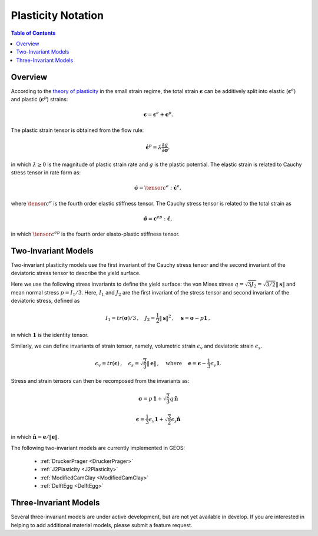 .. _Plasticity:

############################################
Plasticity Notation  
############################################

.. contents:: Table of Contents
    :depth: 3

Overview
--------

According to the `theory of plasticity  <https://en.wikipedia.org/wiki/Flow_plasticity_theory>`__ in the small strain regime, the total strain :math:`\boldsymbol{\epsilon}` can be additively split into elastic (:math:`\boldsymbol{\epsilon}^e`) and plastic (:math:`\boldsymbol{\epsilon}^p`) strains:

.. math::
   \boldsymbol{\epsilon} = \boldsymbol{\epsilon}^e + \boldsymbol{\epsilon}^p.

The plastic strain tensor is obtained from the flow rule: 

.. math::
   \dot{\boldsymbol{\epsilon}}^p=\dot{\lambda}\frac{\partial g}{\partial\boldsymbol{\sigma}},
   
in which :math:`\dot{\lambda} \geq 0` is the magnitude of plastic strain rate and :math:`g` is the plastic potential. The elastic strain is related to Cauchy stress tensor in rate form as:

.. math::
  \dot{\boldsymbol{\sigma}} = \tensor{c}^e : \dot{\boldsymbol{\epsilon}}^e,

where :math:`\tensor{c}^e` is the fourth order elastic stiffness tensor. The Cauchy stress tensor is related to the total strain as

.. math::
  \dot{\boldsymbol{\sigma}} = \boldsymbol{c}^{ep} : \dot{\boldsymbol{\epsilon}}, 
  
in which :math:`\tensor{c}^{ep}` is the fourth order elasto-plastic stiffness tensor.


Two-Invariant Models 
----------------------------------

Two-invariant plasticity models use the first invariant of the Cauchy stress tensor and the second invariant of the deviatoric stress tensor to describe the yield surface. 

Here we use the following stress invariants to define the yield surface:  the von Mises stress :math:`q = \sqrt{3J_2} = \sqrt{3/2} \|\boldsymbol{s}\|` and mean normal stress :math:`p = I_1/3`. Here, :math:`I_1` and :math:`J_2` are the first invariant of the stress tensor and second invariant of the deviatoric stress, defined as

.. math::
   I_1 = tr(\boldsymbol{\sigma})/3 \, , \quad J_2 = \frac{1}{2} \|\boldsymbol{s}\|^2 \, , \quad \boldsymbol{s}=\boldsymbol{\sigma}-p \boldsymbol{1} \, ,

in which :math:`\boldsymbol{1}` is the identity tensor. 

Similarly, we can define invariants of strain tensor, namely, volumetric strain :math:`\epsilon_v` and deviatoric strain :math:`\epsilon_s`.

.. math::
   \epsilon_v = tr(\boldsymbol{\epsilon}) \, , \quad   \epsilon_s = \sqrt{\frac{2}{3}} \| \boldsymbol{e}\|  \, , \, \quad \text{where} \, \quad \boldsymbol{e}=\boldsymbol{\epsilon}-\frac{1}{3} \epsilon_v \boldsymbol{1}.

Stress and strain tensors can then be recomposed from the invariants as:

.. math::
   \boldsymbol{\sigma} = p \, \boldsymbol{1} + \sqrt{\frac{2}{3}} q \, \hat{\boldsymbol{n}}

.. math::
   \boldsymbol{\epsilon} = \frac{1}{3} \epsilon_v \boldsymbol{1} + \sqrt{\frac{3}{2}}\epsilon_s \hat{\boldsymbol{n}}

in which :math:`\hat{\boldsymbol{n}} = \boldsymbol{e}/\|\boldsymbol{e}\|`.

The following two-invariant models are currently implemented in GEOS:

  - :ref:`DruckerPrager <DruckerPrager>`

  - :ref:`J2Plasticity <J2Plasticity>`

  - :ref:`ModifiedCamClay <ModifiedCamClay>`

  - :ref:`DelftEgg <DelftEgg>`

Three-Invariant Models
----------------------------------

Several three-invariant models are under active development, but are not yet available in develop.  If you are interested in helping to add additional material models, please submit a feature request.
